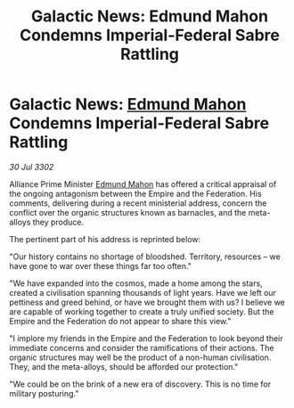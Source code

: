:PROPERTIES:
:ID:       b3f85d27-78e5-4330-b4c1-d4b3fd0c95d2
:END:
#+title: Galactic News: Edmund Mahon Condemns Imperial-Federal Sabre Rattling
#+filetags: :Federation:Empire:3302:galnet:

* Galactic News: [[id:da80c263-3c2d-43dd-ab3f-1fbf40490f74][Edmund Mahon]] Condemns Imperial-Federal Sabre Rattling

/30 Jul 3302/

Alliance Prime Minister [[id:da80c263-3c2d-43dd-ab3f-1fbf40490f74][Edmund Mahon]] has offered a critical appraisal of the ongoing antagonism between the Empire and the Federation. His comments, delivering during a recent ministerial address, concern the conflict over the organic structures known as barnacles, and the meta-alloys they produce. 

The pertinent part of his address is reprinted below: 

"Our history contains no shortage of bloodshed. Territory, resources – we have gone to war over these things far too often." 

"We have expanded into the cosmos, made a home among the stars, created a civilisation spanning thousands of light years. Have we left our pettiness and greed behind, or have we brought them with us? I believe we are capable of working together to create a truly unified society. But the Empire and the Federation do not appear to share this view." 

"I implore my friends in the Empire and the Federation to look beyond their immediate concerns and consider the ramifications of their actions. The organic structures may well be the product of a non-human civilisation. They, and the meta-alloys, should be afforded our protection." 

"We could be on the brink of a new era of discovery. This is no time for military posturing."
